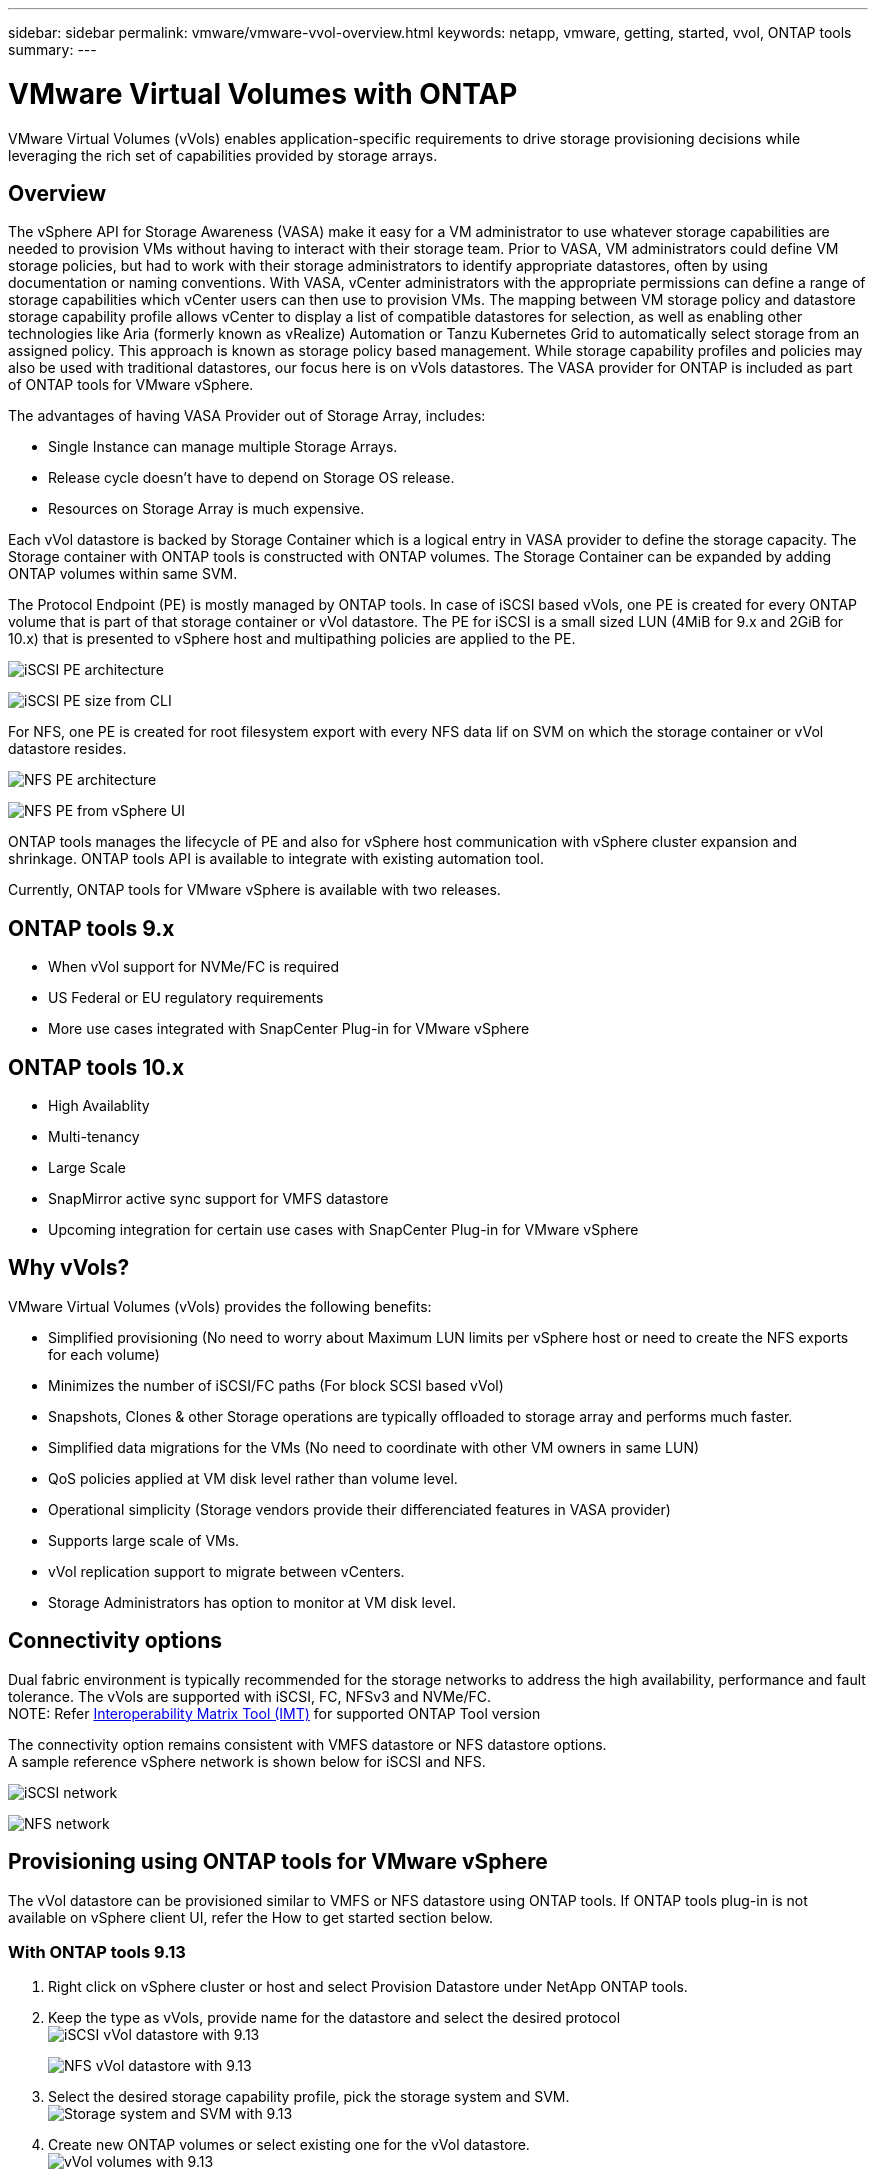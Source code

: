 ---
sidebar: sidebar
permalink: vmware/vmware-vvol-overview.html
keywords: netapp, vmware, getting, started, vvol, ONTAP tools
summary:
---

= VMware Virtual Volumes with ONTAP
:hardbreaks:
:nofooter:
:icons: font
:linkattrs:
:imagesdir: ../media/

[.lead]
VMware Virtual Volumes (vVols) enables application-specific requirements to drive storage provisioning decisions while leveraging the rich set of capabilities provided by storage arrays. 

== Overview

The vSphere API for Storage Awareness (VASA) make it easy for a VM administrator to use whatever storage capabilities are needed to provision VMs without having to interact with their storage team. Prior to VASA, VM administrators could define VM storage policies, but had to work with their storage administrators to identify appropriate datastores, often by using documentation or naming conventions. With VASA, vCenter administrators with the appropriate permissions can define a range of storage capabilities which vCenter users can then use to provision VMs. The mapping between VM storage policy and datastore storage capability profile allows vCenter to display a list of compatible datastores for selection, as well as enabling other technologies like Aria (formerly known as vRealize) Automation or Tanzu Kubernetes Grid to automatically select storage from an assigned policy. This approach is known as storage policy based management. While storage capability profiles and policies may also be used with traditional datastores, our focus here is on vVols datastores. The VASA provider for ONTAP is included as part of ONTAP tools for VMware vSphere.

The advantages of having VASA Provider out of Storage Array, includes:

* Single Instance can manage multiple Storage Arrays.
* Release cycle doesn't have to depend on Storage OS release.
* Resources on Storage Array is much expensive.

Each vVol datastore is backed by Storage Container which is a logical entry in VASA provider to define the storage capacity. The Storage container with ONTAP tools is constructed with ONTAP volumes. The Storage Container can be expanded by adding ONTAP volumes within same SVM.

The Protocol Endpoint (PE) is mostly managed by ONTAP tools. In case of iSCSI based vVols, one PE is created for every ONTAP volume that is part of that storage container or vVol datastore. The PE for iSCSI is a small sized LUN (4MiB for 9.x and 2GiB for 10.x) that is presented to vSphere host and multipathing policies are applied to the PE. 

image:vmware-vvol-overview-image01.png[iSCSI PE architecture]

image:vmware-vvol-overview-image05.png[iSCSI PE size from CLI]

For NFS, one PE is created for root filesystem export with every NFS data lif on SVM on which the storage container or vVol datastore resides. 

image:vmware-vvol-overview-image02.png[NFS PE architecture]

image:vmware-vvol-overview-image06.png[NFS PE from vSphere UI]

ONTAP tools manages the lifecycle of PE and also for vSphere host communication with vSphere cluster expansion and shrinkage. ONTAP tools API is available to integrate with existing automation tool.

Currently, ONTAP tools for VMware vSphere is available with two releases.

== ONTAP tools 9.x

* When vVol support for NVMe/FC is required
* US Federal or EU regulatory requirements
* More use cases integrated with SnapCenter Plug-in for VMware vSphere

== ONTAP tools 10.x 

* High Availablity
* Multi-tenancy
* Large Scale
* SnapMirror active sync support for VMFS datastore
* Upcoming integration for certain use cases with SnapCenter Plug-in for VMware vSphere

== Why vVols?

VMware Virtual Volumes (vVols) provides the following benefits:

* Simplified provisioning (No need to worry about Maximum LUN limits per vSphere host or need to create the NFS exports for each volume)
* Minimizes the number of iSCSI/FC paths (For block SCSI based vVol)
* Snapshots, Clones & other Storage operations are typically offloaded to storage array and performs much faster.
* Simplified data migrations for the VMs (No need to coordinate with other VM owners in same LUN)
* QoS policies applied at VM disk level rather than volume level.
* Operational simplicity (Storage vendors provide their differenciated features in VASA provider)
* Supports large scale of VMs.
* vVol replication support to migrate between vCenters.
* Storage Administrators has option to monitor at VM disk level.

== Connectivity options

Dual fabric environment is typically recommended for the storage networks to address the high availability, performance and fault tolerance. The vVols are supported with iSCSI, FC, NFSv3 and NVMe/FC.
NOTE: Refer link:https://imt.netapp.com/matrix[Interoperability Matrix Tool (IMT)] for supported ONTAP Tool version

The connectivity option remains consistent with VMFS datastore or NFS datastore options.
A sample reference vSphere network is shown below for iSCSI and NFS.

image:vmware-vvol-overview-image03.png[iSCSI network]

image:vmware-vvol-overview-image04.png[NFS network]

== Provisioning using ONTAP tools for VMware vSphere
// 10.1 and 9.13 (screenshots)
The vVol datastore can be provisioned similar to VMFS or NFS datastore using ONTAP tools. If ONTAP tools plug-in is not available on vSphere client UI, refer the How to get started section below.

=== With ONTAP tools 9.13

. Right click on vSphere cluster or host and select Provision Datastore under NetApp ONTAP tools.
. Keep the type as vVols, provide name for the datastore and select the desired protocol
image:vmware-vvol-overview-image07.png[iSCSI vVol datastore with 9.13]
+
image:vmware-vvol-overview-image08.png[NFS vVol datastore with 9.13]
. Select the desired storage capability profile, pick the storage system and SVM.
image:vmware-vvol-overview-image09.png[Storage system and SVM with 9.13]
. Create new ONTAP volumes or select existing one for the vVol datastore. 
image:vmware-vvol-overview-image10.png[vVol volumes with 9.13]
+
ONTAP volumes can be viewed or change later from the datastore option.
+
image:vmware-vvol-overview-image11.png[vVol expansion with 9.13]
. Review the summary and click on Finish to create the vVol datastore.
image:vmware-vvol-overview-image12.png[iSCSI vVol datastore summary with 9.13]
. Once vVol datastore is created, it can be consumed like any other datastore. Here is an example of assigning datastore based on VM storage policy to a VM that is getting created.
image:vmware-vvol-overview-image13.png[vVol VM storage policy]
. vVol details can be retrieved using web based CLI interface. The URL of the portal is same as VASA provider URL without the file name version.xml.
image:vmware-vvol-overview-image14.png[VASA provider info for 9.13]
+
The credential should match the info used during provision of ONTAP tools 
image:vmware-vvol-overview-image15.png[VASA client UI]
+
or use updated password with ONTAP tools maintenance console.
image:vmware-vvol-overview-image16.png[ONTAP tools console UI]
Select Web based CLI interface.
image:vmware-vvol-overview-image17.png[ONTAP tools control console]
Type the desired command from the Available command list. To list the vVol details along with underlying storage info, try vvol list -verbose=true
image:vmware-vvol-overview-image18.png[vVol info with 9.13]
For LUN based, the ONTAP cli or System Manager can also be used.
image:vmware-vvol-overview-image19.png[vVol LUN info with ONTAP CLI]
image:vmware-vvol-overview-image20.png[vVol LUN info with System Manager]
For NFS based, the System Manager can be used to browse the datastore.
image:vmware-vvol-overview-image21.png[vVol NFS info with System Manager]

=== With ONTAP tools 10.1

. Right click on vSphere cluster or host and select Create Datastore (10.1) under NetApp ONTAP tools.
. Select the datastore type as vVols.
image:vmware-vvol-overview-image22.png[vVol datastore selection with 10.1]
If vVols option is not available, ensure the VASA provider is registered.
image:vmware-vvol-overview-image23.png[VASA registration with 10.1]
. Provide the vVol datastore name and select the transport protocol.
image:vmware-vvol-overview-image24.png[vVol datastore name and transport protocol with 10.1]
. Select platform and Storage VM.
image:vmware-vvol-overview-image25.png[vVol datastore SVM selection with 10.1]
. Create or use existing ONTAP volumes for the vVol datastore.
image:vmware-vvol-overview-image26.png[vVol datastore volume selection with 10.1]
ONTAP volumes can be viewed or updated later from the datastore configuration.
image:vmware-vvol-overview-image27.png[vVol datastore expansion with 10.1]
. After vVol datastore is provisioned, it can be consumed similar to any other datastore.
. ONTAP tools provide the VM and Datastore report.
image:vmware-vvol-overview-image28.png[VM report with 10.1]
image:vmware-vvol-overview-image29.png[Datastore report with 10.1]

== Data Protection of VMs on vVol datastore 

Overview of data protection of VMs on vVol datastore can be found at link:https://docs.netapp.com/us-en/ontap-apps-dbs/vmware/vmware-vvols-protect.html[protecting vVols].
// (using OTV 9.13) (screnshots)

. Register the Storage system hosting the vVol datastore and any replication partners.
image:vmware-vvol-overview-image30.png[Storage system registration with SCV]
. Create a policy with required attributes.
image:vmware-vvol-overview-image31.png[Policy creation with SCV]
. Create a resource group and associate to policy (or Policies.)
image:vmware-vvol-overview-image32.png[Resource group creation with SCV]
NOTE: For vVol datastore, need to protect with VM, tag or folder. vVol datastore can't be included in the resource group.
. Specific VM backup status can be viewed from its configure tab.
image:vmware-vvol-overview-image33.png[Backup status of a VM with SCV]
. VM can be restored from its primary or secondary location.

Refer link:https://docs.netapp.com/us-en/sc-plugin-vmware-vsphere/scpivs44_attach_vmdks_to_a_vm.html[SnapCenter plug-in documentation] for additional use cases.

== VM migration from traditional datastores to vVol datastore

To migrate VMs from other datastores to a vVol datastore, various options are available based on the scenario. It can vary from a simple storage vMotion operation to migration using HCX. Refer link:migrate-vms-to-ontap-datastore.html[migrate vms to ONTAP datastore] for more details.

== VM migration between vVol datastores

For bulk migration of VMs between vVol datastores, please check link:migrate-vms-to-ontap-datastore.html[migrate vms to ONTAP datastore].

== Sample Reference architecture 

ONTAP tools for VMware vSphere and SCV can be installed on same vCenter it is managing or on different vCenter server. It is better to avoid to host on vVol datastore it is managing.

image:vmware-vvol-overview-image34.png[ONTAP tools one per vCenter]

As many customers host their vCenter servers on different one rather than it is managing, similar approach is adviced for ONTAP tools & SCV too.

image:vmware-vvol-overview-image35.png[ONTAP tools on management vCenter]

With ONTAP tools 10.x, a single instance can manage multiple vCenter environments. The storage systems are registered globally with cluster credentials and SVMs are assigned to each tenant vCenter servers.

image:vmware-vvol-overview-image36.png[Multi vCenter support with ONTAP tools 10.x]

Mix of dedicated and shared model is also supported.

image:vmware-vvol-overview-image37.png[Mix of shared and dedicated ONTAP tools]

// == Ransomware Protection(for future updates)
== How to get started
 
If ONTAP tools is not installed on your environment, please download from link:https://support.netapp.com[NetApp Support Site] and follow the instructions available at link:https://docs.netapp.com/us-en/ontap-apps-dbs/vmware/vmware-vvols-ontap.html[using vVols with ONTAP].
 
 
 